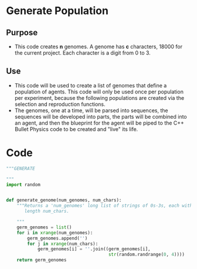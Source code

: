 #+OPTIONS: ':nil date:nil toc:nil
* Generate Population
** Purpose
+ This code creates *n* genomes.  A genome has *c* characters, 18000
  for the current project.  Each character is a digit from 0 to 3.
** Use
+ This code will be used to create a list of genomes that define a
  population of agents.  This code will only be used once per
  population per experiment, because the following populations are
  created via the selection and reproduction functions.
+ The genomes, one at a time, will be parsed into sequences, the
  sequences will be developed into parts, the parts will be combined
  into an agent, and then the blueprint for the agent will be piped to
  the C++ Bullet Physics code to be created and "live" its life.
* Code
#+NAME: generate_code
#+BEGIN_SRC python :results output replace pp :export both :tangle yes
  """GENERATE 
  
  """
  import random
  
  
  def generate_genome(num_genomes, num_chars):
      """Returns a 'num_genomes' long list of strings of 0s-3s, each with 
         length num_chars.
  
      """
      germ_genomes = list()
      for i in xrange(num_genomes):
          germ_genomes.append('')
          for j in xrange(num_chars):
              germ_genomes[i] = ''.join((germ_genomes[i],
                                         str(random.randrange(0, 4))))
      return germ_genomes
#+END_SRC

#+RESULTS: generate_code

